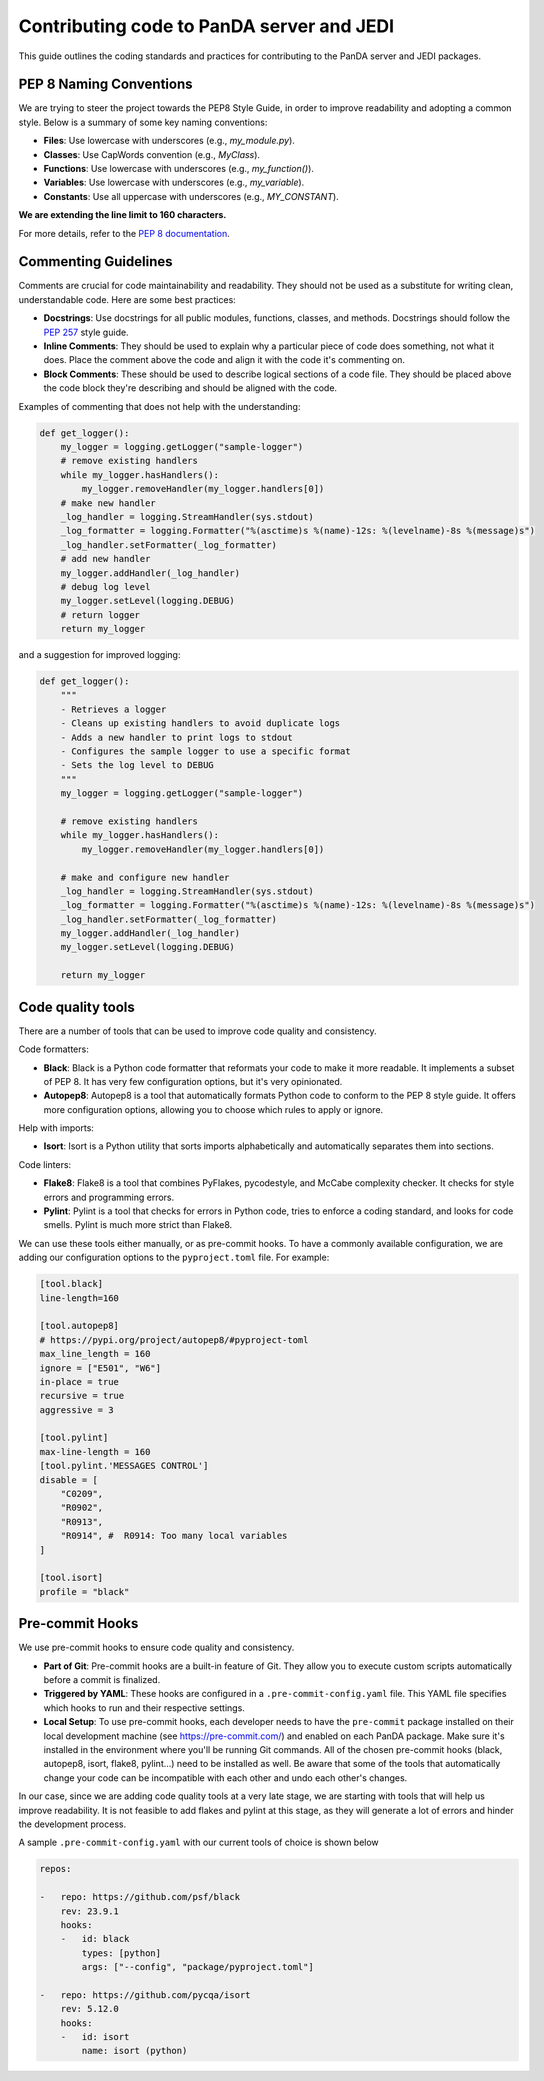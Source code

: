 ==========================================
Contributing code to PanDA server and JEDI
==========================================

This guide outlines the coding standards and practices for contributing to the PanDA server and JEDI packages.

PEP 8 Naming Conventions
========================

We are trying to steer the project towards the PEP8 Style Guide, in order to improve readability and adopting a common style.
Below is a summary of some key naming conventions:

- **Files**: Use lowercase with underscores (e.g., `my_module.py`).
- **Classes**: Use CapWords convention (e.g., `MyClass`).
- **Functions**: Use lowercase with underscores (e.g., `my_function()`).
- **Variables**: Use lowercase with underscores (e.g., `my_variable`).
- **Constants**: Use all uppercase with underscores (e.g., `MY_CONSTANT`).

**We are extending the line limit to 160 characters.**

For more details, refer to the `PEP 8 documentation <https://www.python.org/dev/peps/pep-0008/>`_.

Commenting Guidelines
=====================

Comments are crucial for code maintainability and readability. They should not be used as a substitute for writing clean,
understandable code. Here are some best practices:

- **Docstrings**: Use docstrings for all public modules, functions, classes, and methods.
  Docstrings should follow the `PEP 257 <https://www.python.org/dev/peps/pep-0257/>`_ style guide.

- **Inline Comments**: They should be used to explain why a particular piece of code does something, not what it does.
  Place the comment above the code and align it with the code it's commenting on.

- **Block Comments**: These should be used to describe logical sections of a code file.
  They should be placed above the code block they're describing and should be aligned with the code.

Examples of commenting that does not help with the understanding:

.. code-block:: python

    def get_logger():
        my_logger = logging.getLogger("sample-logger")
        # remove existing handlers
        while my_logger.hasHandlers():
            my_logger.removeHandler(my_logger.handlers[0])
        # make new handler
        _log_handler = logging.StreamHandler(sys.stdout)
        _log_formatter = logging.Formatter("%(asctime)s %(name)-12s: %(levelname)-8s %(message)s")
        _log_handler.setFormatter(_log_formatter)
        # add new handler
        my_logger.addHandler(_log_handler)
        # debug log level
        my_logger.setLevel(logging.DEBUG)
        # return logger
        return my_logger


and a suggestion for improved logging:

.. code-block:: python

    def get_logger():
        """
        - Retrieves a logger
        - Cleans up existing handlers to avoid duplicate logs
        - Adds a new handler to print logs to stdout
        - Configures the sample logger to use a specific format
        - Sets the log level to DEBUG
        """
        my_logger = logging.getLogger("sample-logger")

        # remove existing handlers
        while my_logger.hasHandlers():
            my_logger.removeHandler(my_logger.handlers[0])

        # make and configure new handler
        _log_handler = logging.StreamHandler(sys.stdout)
        _log_formatter = logging.Formatter("%(asctime)s %(name)-12s: %(levelname)-8s %(message)s")
        _log_handler.setFormatter(_log_formatter)
        my_logger.addHandler(_log_handler)
        my_logger.setLevel(logging.DEBUG)

        return my_logger


Code quality tools
==================

There are a number of tools that can be used to improve code quality and consistency.

Code formatters:

- **Black**: Black is a Python code formatter that reformats your code to make it more readable. It implements a subset of PEP 8. It has very few configuration options, but it's very opinionated.
- **Autopep8**: Autopep8 is a tool that automatically formats Python code to conform to the PEP 8 style guide. It offers more configuration options, allowing you to choose which rules to apply or ignore.

Help with imports:

- **Isort**: Isort is a Python utility that sorts imports alphabetically and automatically separates them into sections.

Code linters:

- **Flake8**: Flake8 is a tool that combines PyFlakes, pycodestyle, and McCabe complexity checker. It checks for style errors and programming errors.
- **Pylint**: Pylint is a tool that checks for errors in Python code, tries to enforce a coding standard, and looks for code smells. Pylint is much more strict than Flake8.

We can use these tools either manually, or as pre-commit hooks. To have a commonly available configuration,
we are adding our configuration options to the ``pyproject.toml`` file. For example:


.. code-block:: yaml

    [tool.black]
    line-length=160

    [tool.autopep8]
    # https://pypi.org/project/autopep8/#pyproject-toml
    max_line_length = 160
    ignore = ["E501", "W6"]
    in-place = true
    recursive = true
    aggressive = 3

    [tool.pylint]
    max-line-length = 160
    [tool.pylint.'MESSAGES CONTROL']
    disable = [
        "C0209",
        "R0902",
        "R0913",
        "R0914", #  R0914: Too many local variables
    ]

    [tool.isort]
    profile = "black"


Pre-commit Hooks
================

We use pre-commit hooks to ensure code quality and consistency.

- **Part of Git**: Pre-commit hooks are a built-in feature of Git. They allow you to execute custom scripts automatically before a commit is finalized.

- **Triggered by YAML**: These hooks are configured in a ``.pre-commit-config.yaml`` file. This YAML file specifies which
  hooks to run and their respective settings.

- **Local Setup**: To use pre-commit hooks, each developer needs to have the ``pre-commit`` package installed on their local development
  machine (see https://pre-commit.com/) and enabled on each PanDA package. Make sure it's installed in the environment where
  you'll be running Git commands. All of the chosen pre-commit hooks (black, autopep8, isort, flake8, pylint...)
  need to be installed as well. Be aware that some of the tools that automatically change your code can be incompatible with each other
  and undo each other's changes.

In our case, since we are adding code quality tools at a very late stage, we are starting with tools that will help us
improve readability. It is not feasible to add flakes and pylint at this stage, as they will generate a lot of errors and hinder
the development process.

A sample ``.pre-commit-config.yaml`` with our current tools of choice is shown below

.. code-block:: yaml

    repos:

    -   repo: https://github.com/psf/black
        rev: 23.9.1
        hooks:
        -   id: black
            types: [python]
            args: ["--config", "package/pyproject.toml"]

    -   repo: https://github.com/pycqa/isort
        rev: 5.12.0
        hooks:
        -   id: isort
            name: isort (python)

